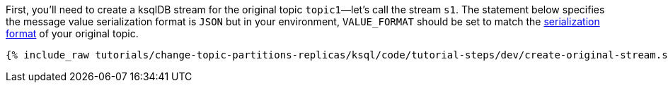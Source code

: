 First, you'll need to create a ksqlDB stream for the original topic `topic1`—let's call the stream `s1`. The statement below specifies the message value serialization format is `JSON` but in your environment, `VALUE_FORMAT` should be set to match the https://docs.ksqldb.io/en/latest/developer-guide/serialization/#serialization-formats[serialization format] of your original topic.

+++++
<pre class="snippet"><code class="sql">{% include_raw tutorials/change-topic-partitions-replicas/ksql/code/tutorial-steps/dev/create-original-stream.sql %}</code></pre>
+++++
